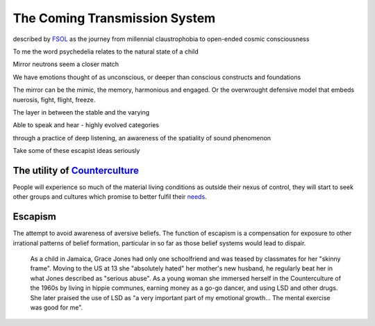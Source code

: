 ******************************
The Coming Transmission System
******************************

described by `FSOL`_ as the journey from millennial claustrophobia to open-ended cosmic consciousness

To me the word psychedelia relates to the natural state of a child 

..  youtube:: fd8xV-WIgrE

Mirror neutrons seem a closer match

We have emotions thought of as unconscious, or deeper than conscious constructs and foundations

The mirror can be the mimic, the memory, harmonious and engaged. Or the overwrought defensive model that embeds nuerosis, fight, flight, freeze.

The layer in between the stable and the varying

Able to speak and hear - highly evolved categories

through a practice of deep listening, an awareness of the spatiality of sound phenomenon

Take some of these escapist ideas seriously

.. _FSOL: http://fsolnews.blogspot.com/

The utility of `Counterculture`_
--------------------------------

People will experience so much of the material living conditions as outside their nexus of control, they 
will start to seek other groups and cultures which promise to better fulfil their `needs`_.

Escapism
--------

The attempt to avoid awareness of aversive beliefs. The function of escapism is a compensation for exposure to other irrational patterns of belief formation, particular in 
so far as those belief systems would lead to dispair. 

    As a child in Jamaica, Grace Jones had only one schoolfriend and was teased by classmates for her "skinny frame".
    Moving to the US at 13 she "absolutely hated" her mother's new husband, he regularly beat her in what Jones described as "serious abuse".
    As a young woman she immersed herself in the Counterculture of the 1960s by living in hippie communes, earning money as a go-go dancer, and using LSD and other drugs. She later praised the use of LSD as "a very important part of my emotional growth... The mental exercise was good for me".


..  youtube:: OXn4mUQIJzk?t=42




.. _needs: https://en.wikipedia.org/wiki/The_True_Believer
.. _Counterculture: https://en.wikipedia.org/wiki/Timeline_of_1960s_counterculture